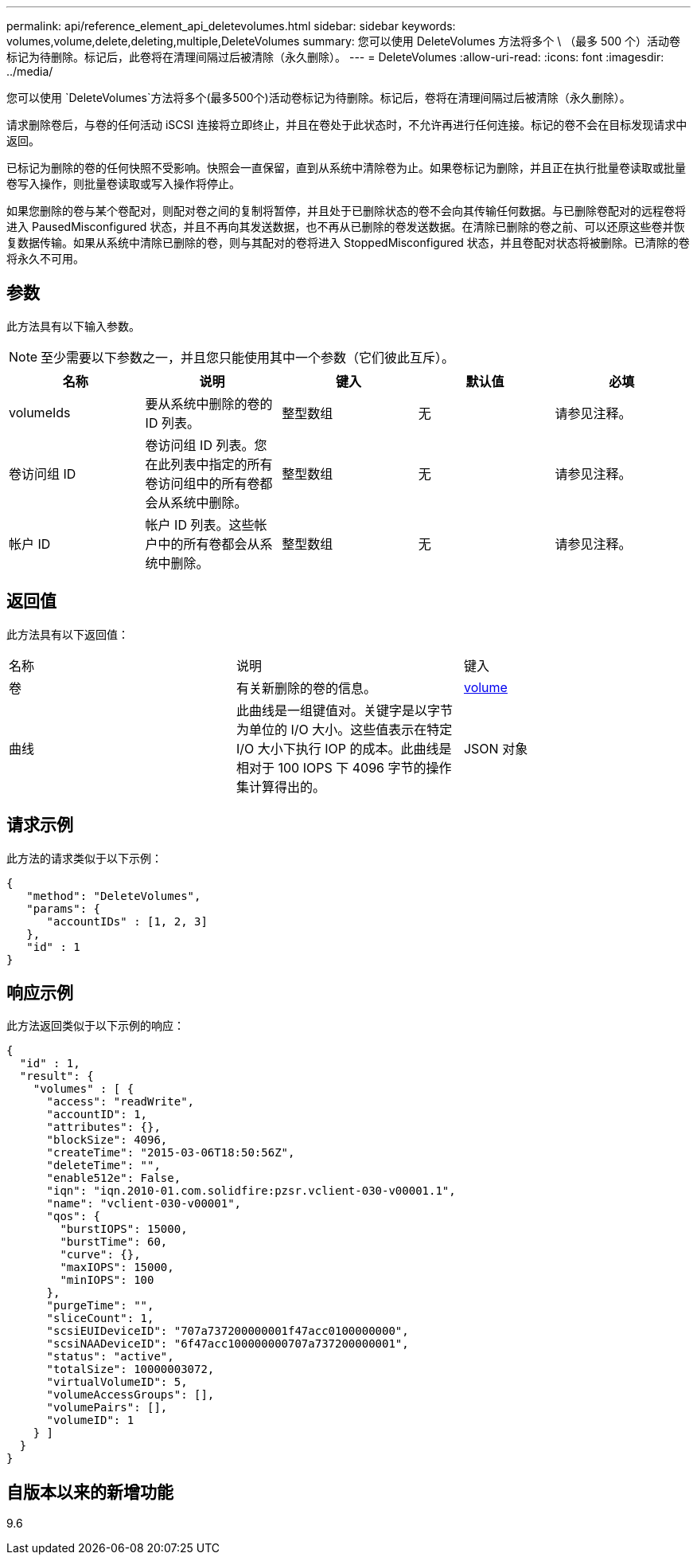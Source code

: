 ---
permalink: api/reference_element_api_deletevolumes.html 
sidebar: sidebar 
keywords: volumes,volume,delete,deleting,multiple,DeleteVolumes 
summary: 您可以使用 DeleteVolumes 方法将多个 \ （最多 500 个）活动卷标记为待删除。标记后，此卷将在清理间隔过后被清除（永久删除）。 
---
= DeleteVolumes
:allow-uri-read: 
:icons: font
:imagesdir: ../media/


[role="lead"]
您可以使用 `DeleteVolumes`方法将多个(最多500个)活动卷标记为待删除。标记后，卷将在清理间隔过后被清除（永久删除）。

请求删除卷后，与卷的任何活动 iSCSI 连接将立即终止，并且在卷处于此状态时，不允许再进行任何连接。标记的卷不会在目标发现请求中返回。

已标记为删除的卷的任何快照不受影响。快照会一直保留，直到从系统中清除卷为止。如果卷标记为删除，并且正在执行批量卷读取或批量卷写入操作，则批量卷读取或写入操作将停止。

如果您删除的卷与某个卷配对，则配对卷之间的复制将暂停，并且处于已删除状态的卷不会向其传输任何数据。与已删除卷配对的远程卷将进入 PausedMisconfigured 状态，并且不再向其发送数据，也不再从已删除的卷发送数据。在清除已删除的卷之前、可以还原这些卷并恢复数据传输。如果从系统中清除已删除的卷，则与其配对的卷将进入 StoppedMisconfigured 状态，并且卷配对状态将被删除。已清除的卷将永久不可用。



== 参数

此方法具有以下输入参数。


NOTE: 至少需要以下参数之一，并且您只能使用其中一个参数（它们彼此互斥）。

|===
| 名称 | 说明 | 键入 | 默认值 | 必填 


 a| 
volumeIds
 a| 
要从系统中删除的卷的 ID 列表。
 a| 
整型数组
 a| 
无
 a| 
请参见注释。



 a| 
卷访问组 ID
 a| 
卷访问组 ID 列表。您在此列表中指定的所有卷访问组中的所有卷都会从系统中删除。
 a| 
整型数组
 a| 
无
 a| 
请参见注释。



 a| 
帐户 ID
 a| 
帐户 ID 列表。这些帐户中的所有卷都会从系统中删除。
 a| 
整型数组
 a| 
无
 a| 
请参见注释。

|===


== 返回值

此方法具有以下返回值：

|===


| 名称 | 说明 | 键入 


 a| 
卷
 a| 
有关新删除的卷的信息。
 a| 
xref:reference_element_api_volume.adoc[volume]



 a| 
曲线
 a| 
此曲线是一组键值对。关键字是以字节为单位的 I/O 大小。这些值表示在特定 I/O 大小下执行 IOP 的成本。此曲线是相对于 100 IOPS 下 4096 字节的操作集计算得出的。
 a| 
JSON 对象

|===


== 请求示例

此方法的请求类似于以下示例：

[listing]
----
{
   "method": "DeleteVolumes",
   "params": {
      "accountIDs" : [1, 2, 3]
   },
   "id" : 1
}
----


== 响应示例

此方法返回类似于以下示例的响应：

[listing]
----

{
  "id" : 1,
  "result": {
    "volumes" : [ {
      "access": "readWrite",
      "accountID": 1,
      "attributes": {},
      "blockSize": 4096,
      "createTime": "2015-03-06T18:50:56Z",
      "deleteTime": "",
      "enable512e": False,
      "iqn": "iqn.2010-01.com.solidfire:pzsr.vclient-030-v00001.1",
      "name": "vclient-030-v00001",
      "qos": {
        "burstIOPS": 15000,
        "burstTime": 60,
        "curve": {},
        "maxIOPS": 15000,
        "minIOPS": 100
      },
      "purgeTime": "",
      "sliceCount": 1,
      "scsiEUIDeviceID": "707a737200000001f47acc0100000000",
      "scsiNAADeviceID": "6f47acc100000000707a737200000001",
      "status": "active",
      "totalSize": 10000003072,
      "virtualVolumeID": 5,
      "volumeAccessGroups": [],
      "volumePairs": [],
      "volumeID": 1
    } ]
  }
}
----


== 自版本以来的新增功能

9.6
